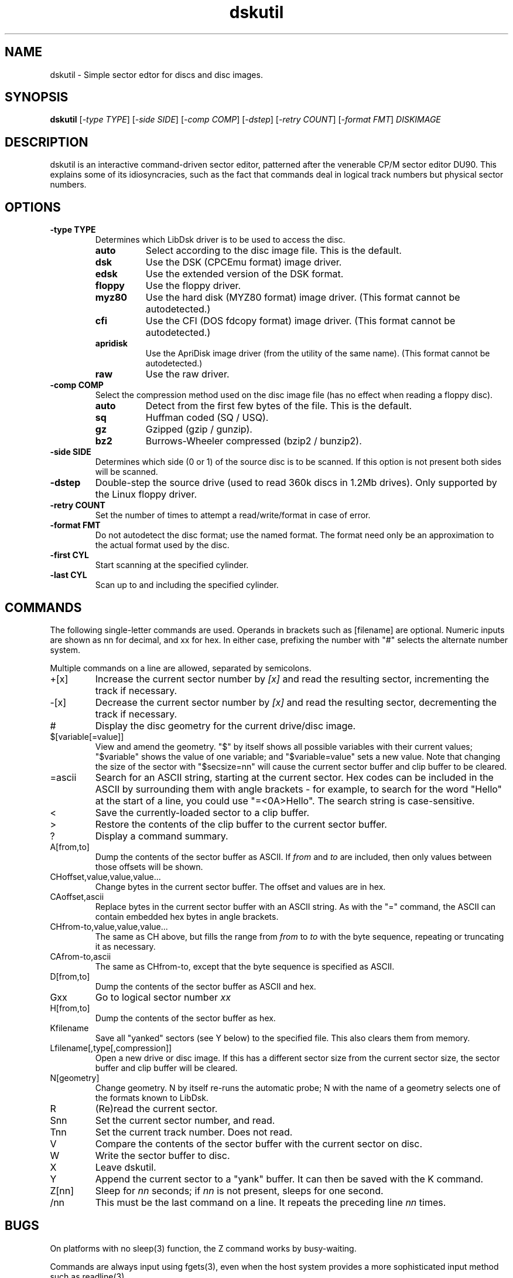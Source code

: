 .\" -*- nroff -*-
.\"
.\" dskutil.1: dskutil man page
.\" Copyright (c) 2005-6 John Elliott
.\"
.\" This library is free software; you can redistribute it and/or modify it
.\" under the terms of the GNU Library General Public License as published by
.\" the Free Software Foundation; either version 2 of the License, or (at
.\" your option) any later version.
.\"
.\" This library is distributed in the hope that it will be useful, but
.\" WITHOUT ANY WARRANTY; without even the implied warranty of
.\" MERCHANTABILITY or FITNESS FOR A PARTICULAR PURPOSE.  See the GNU Library
.\" General Public License for more details.
.\"
.\" You should have received a copy of the GNU Library General Public License
.\" along with this library; if not, write to the Free Software Foundation,
.\" Inc., 59 Temple Place - Suite 330, Boston, MA 02111-1307, USA
.\"
.\" Author contact information:
.\" John Elliott: email: seasip.webmaster@gmail.com
.\"
.TH dskutil 1 "17 September 2018" "Version 1.5.9" "Emulators"
.\"
.\"------------------------------------------------------------------
.\"
.SH NAME
dskutil - Simple sector edtor for discs and disc images.
.\"
.\"------------------------------------------------------------------
.\"
.SH SYNOPSIS
.PD 0
.B dskutil
.RI [ "-type TYPE" ]
.RI [ "-side SIDE" ]
.RI [ "-comp COMP" ]
.RI [ "-dstep" ]
.RI [ "-retry COUNT" ]
.RI [ "-format FMT" ]
.I DISKIMAGE
.P
.PD 1
.\"
.\"------------------------------------------------------------------
.\"
.SH DESCRIPTION
dskutil is an interactive command-driven sector editor, patterned after 
the venerable CP/M sector editor DU90. This explains some of its 
idiosyncracies, such as the fact that commands deal in logical track
numbers but physical sector numbers.
.\"
.\"------------------------------------------------------------------
.\"
.SH OPTIONS
.TP
.B -type TYPE
Determines which LibDsk driver is to be used to access the disc.
.RS
.TP 8
.B auto
Select according to the disc image file. This is the default.
.TP
.B dsk
Use the DSK (CPCEmu format) image driver.
.TP
.B edsk
Use the extended version of the DSK format.
.TP
.B floppy
Use the floppy driver.
.TP
.B myz80
Use the hard disk (MYZ80 format) image driver.
(This format cannot be autodetected.)
.TP
.B cfi
Use the CFI (DOS fdcopy format) image driver.
(This format cannot be autodetected.)
.TP
.B apridisk
Use the ApriDisk image driver (from the utility of the same name).
(This format cannot be autodetected.)
.TP
.B raw
Use the raw driver.
.RE

.TP
.B -comp COMP
Select the compression method used on the disc image file (has no
effect when reading a floppy disc).
.RS
.TP 8
.B auto
Detect from the first few bytes of the file. This is the default.
.TP
.B sq
Huffman coded (SQ / USQ).
.TP
.B gz
Gzipped (gzip / gunzip).
.TP
.B bz2
Burrows-Wheeler compressed (bzip2 / bunzip2).
.RE

.TP
.B -side SIDE
Determines which side (0 or 1) of the source disc is to be scanned. If this 
option is not present both sides will be scanned.

.TP
.B -dstep
Double-step the source drive (used to read 360k discs in 1.2Mb drives). Only
supported by the Linux floppy driver.

.TP
.B -retry COUNT
Set the number of times to attempt a read/write/format in case of error.

.TP
.B -format FMT
Do not autodetect the disc format; use the named format. The format need only
be an approximation to the actual format used by the disc.

.TP
.B -first CYL 
Start scanning at the specified cylinder. 

.TP
.B -last CYL 
Scan up to and including the specified cylinder.
.\"
.\"------------------------------------------------------------------
.\"
.SH COMMANDS
.LP
The following single-letter commands are used. Operands in brackets 
such as 
.RI [filename] 
are optional. Numeric inputs are shown as
.RI nn
for decimal, and 
.RI xx
for hex. In either case, prefixing the number with "#" selects the alternate
number system.
.LP
Multiple commands on a line are allowed, separated by semicolons.

.IP "+[x]"
Increase the current sector number by 
.I [x]
and read the resulting sector, incrementing the track if necessary.
.IP "-[x]"
Decrease the current sector number by 
.I [x]
and read the resulting sector, decrementing the track if necessary.
.IP "#"
Display the disc geometry for the current drive/disc image.
.IP "$[variable[=value]]"
View and amend the geometry. "$" by itself shows all possible variables with
their current values; "$variable" shows the value of one variable; and 
"$variable=value" sets a new value. Note that changing the size of the sector
with "$secsize=nn" will cause the current sector buffer and clip buffer 
to be cleared.
.IP "=ascii"
Search for an ASCII string, starting at the current sector. Hex codes can 
be included in the ASCII by surrounding them with angle brackets - for example,
to search for the word "Hello" at the start of a line, you could use 
"=<0A>Hello". The search string is case-sensitive.
.IP "<"
Save the currently-loaded sector to a clip buffer.
.IP ">" 
Restore the contents of the clip buffer to the current sector buffer.
.IP "?"
Display a command summary.
.IP "A[from,to]"
Dump the contents of the sector buffer as ASCII. If 
.I from
and
.I to
are included, then only values between those offsets will be shown.
.IP "CHoffset,value,value,value..."
Change bytes in the current sector buffer. The offset and values are in hex.
.IP "CAoffset,ascii"
Replace bytes in the current sector buffer with an ASCII string. As with 
the "=" command, the ASCII can contain embedded hex bytes in angle brackets.
.IP "CHfrom-to,value,value,value..."
The same as CH above, but fills the range from 
.I from
to
.I to
with the byte sequence, repeating or truncating it as necessary.
.IP "CAfrom-to,ascii"
The same as CHfrom-to, except that the byte sequence is specified as ASCII.
.IP "D[from,to]"
Dump the contents of the sector buffer as ASCII and hex.
.IP "Gxx"
Go to logical sector number
.I xx
.
.IP "H[from,to]"
Dump the contents of the sector buffer as hex.
.IP "Kfilename"
Save all "yanked" sectors (see Y below) to the specified file. This also 
clears them from memory.
.IP "Lfilename[,type[,compression]]"
Open a new drive or disc image. If this has a different sector size from the 
current sector size, the sector buffer and clip buffer will be cleared.
.IP "N[geometry]"
Change geometry. N by itself re-runs the automatic probe; N with the name of
a geometry selects one of the formats known to LibDsk.
.IP "R"
(Re)read the current sector.
.IP "Snn"
Set the current sector number, and read.
.IP "Tnn"
Set the current track number. Does not read.
.IP "V"
Compare the contents of the sector buffer with the current sector on disc.
.IP "W" 
Write the sector buffer to disc.
.IP "X"
Leave dskutil.
.IP "Y"
Append the current sector to a "yank" buffer. It can then be saved with
the K command.
.IP "Z[nn]"
Sleep for 
.I nn 
seconds; if
.I nn
is not present, sleeps for one second.
.IP /nn
This must be the last command on a line. It repeats the preceding line 
.I nn
times.
.\"
.\"------------------------------------------------------------------
.\"
.SH BUGS
.LP 
On platforms with no sleep(3) function, the Z command works by busy-waiting.
.LP
Commands are always input using fgets(3), even when the host system 
provides a more sophisticated input method such as readline(3).
.LP
While the current feature set is a fairly good match for DU90 (less
the features specific to the CP/M filesystem) it doesn't cover all the 
features of LibDsk.
.\"
.\"------------------------------------------------------------------
.\"
.\".SH SEE ALSO
.\"
.\"------------------------------------------------------------------
.\"
.SH AUTHOR
John Elliott <seasip.webmaster@gmail.com>.
